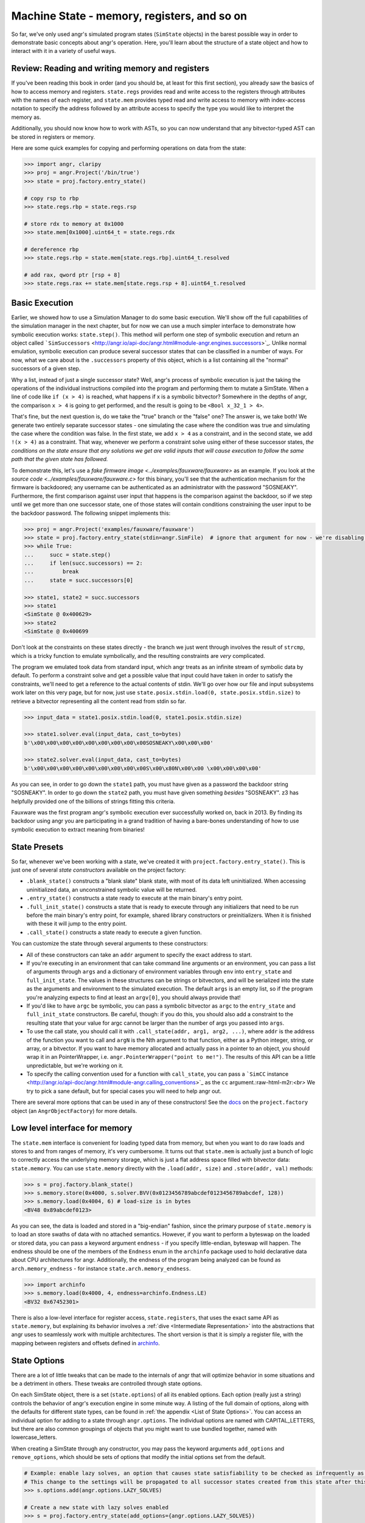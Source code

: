 Machine State - memory, registers, and so on
============================================

So far, we've only used angr's simulated program states (``SimState`` objects)
in the barest possible way in order to demonstrate basic concepts about angr's
operation. Here, you'll learn about the structure of a state object and how to
interact with it in a variety of useful ways.

Review: Reading and writing memory and registers
------------------------------------------------

If you've been reading this book in order (and you should be, at least for this
first section), you already saw the basics of how to access memory and
registers. ``state.regs`` provides read and write access to the registers
through attributes with the names of each register, and ``state.mem`` provides
typed read and write access to memory with index-access notation to specify the
address followed by an attribute access to specify the type you would like to
interpret the memory as.

Additionally, you should now know how to work with ASTs, so you can now
understand that any bitvector-typed AST can be stored in registers or memory.

Here are some quick examples for copying and performing operations on data from
the state:

.. code-block:: python

   >>> import angr, claripy
   >>> proj = angr.Project('/bin/true')
   >>> state = proj.factory.entry_state()

   # copy rsp to rbp
   >>> state.regs.rbp = state.regs.rsp

   # store rdx to memory at 0x1000
   >>> state.mem[0x1000].uint64_t = state.regs.rdx

   # dereference rbp
   >>> state.regs.rbp = state.mem[state.regs.rbp].uint64_t.resolved

   # add rax, qword ptr [rsp + 8]
   >>> state.regs.rax += state.mem[state.regs.rsp + 8].uint64_t.resolved

Basic Execution
---------------

Earlier, we showed how to use a Simulation Manager to do some basic execution.
We'll show off the full capabilities of the simulation manager in the next
chapter, but for now we can use a much simpler interface to demonstrate how
symbolic execution works: ``state.step()``. This method will perform one step of
symbolic execution and return an object called ```SimSuccessors``
<http://angr.io/api-doc/angr.html#module-angr.engines.successors>`_. Unlike
normal emulation, symbolic execution can produce several successor states that
can be classified in a number of ways. For now, what we care about is the
``.successors`` property of this object, which is a list containing all the
"normal" successors of a given step.

Why a list, instead of just a single successor state? Well, angr's process of
symbolic execution is just the taking the operations of the individual
instructions compiled into the program and performing them to mutate a SimState.
When a line of code like ``if (x > 4)`` is reached, what happens if x is a
symbolic bitvector? Somewhere in the depths of angr, the comparison ``x > 4`` is
going to get performed, and the result is going to be ``<Bool x_32_1 > 4>``.

That's fine, but the next question is, do we take the "true" branch or the
"false" one? The answer is, we take both! We generate two entirely separate
successor states - one simulating the case where the condition was true and
simulating the case where the condition was false. In the first state, we add
``x > 4`` as a constraint, and in the second state, we add ``!(x > 4)`` as a
constraint. That way, whenever we perform a constraint solve using either of
these successor states, *the conditions on the state ensure that any solutions
we get are valid inputs that will cause execution to follow the same path that
the given state has followed.*

To demonstrate this, let's use a `fake firmware image
<../examples/fauxware/fauxware>` as an example. If you look at the `source code
<../examples/fauxware/fauxware.c>` for this binary, you'll see that the
authentication mechanism for the firmware is backdoored; any username can be
authenticated as an administrator with the password "SOSNEAKY". Furthermore, the
first comparison against user input that happens is the comparison against the
backdoor, so if we step until we get more than one successor state, one of those
states will contain conditions constraining the user input to be the backdoor
password. The following snippet implements this:

.. code-block:: python

   >>> proj = angr.Project('examples/fauxware/fauxware')
   >>> state = proj.factory.entry_state(stdin=angr.SimFile)  # ignore that argument for now - we're disabling a more complicated default setup for the sake of education
   >>> while True:
   ...     succ = state.step()
   ...     if len(succ.successors) == 2:
   ...         break
   ...     state = succ.successors[0]

   >>> state1, state2 = succ.successors
   >>> state1
   <SimState @ 0x400629>
   >>> state2
   <SimState @ 0x400699

Don't look at the constraints on these states directly - the branch we just went
through involves the result of ``strcmp``, which is a tricky function to emulate
symbolically, and the resulting constraints are *very* complicated.

The program we emulated took data from standard input, which angr treats as an
infinite stream of symbolic data by default. To perform a constraint solve and
get a possible value that input could have taken in order to satisfy the
constraints, we'll need to get a reference to the actual contents of stdin.
We'll go over how our file and input subsystems work later on this very page,
but for now, just use ``state.posix.stdin.load(0, state.posix.stdin.size)`` to
retrieve a bitvector representing all the content read from stdin so far.

.. code-block:: python

   >>> input_data = state1.posix.stdin.load(0, state1.posix.stdin.size)

   >>> state1.solver.eval(input_data, cast_to=bytes)
   b'\x00\x00\x00\x00\x00\x00\x00\x00\x00SOSNEAKY\x00\x00\x00'

   >>> state2.solver.eval(input_data, cast_to=bytes)
   b'\x00\x00\x00\x00\x00\x00\x00\x00\x00S\x00\x80N\x00\x00 \x00\x00\x00\x00'

As you can see, in order to go down the ``state1`` path, you must have given as
a password the backdoor string "SOSNEAKY". In order to go down the ``state2``
path, you must have given something *besides* "SOSNEAKY". z3 has helpfully
provided one of the billions of strings fitting this criteria.

Fauxware was the first program angr's symbolic execution ever successfully
worked on, back in 2013. By finding its backdoor using angr you are
participating in a grand tradition of having a bare-bones understanding of how
to use symbolic execution to extract meaning from binaries!

State Presets
-------------

So far, whenever we've been working with a state, we've created it with
``project.factory.entry_state()``. This is just one of several *state
constructors* available on the project factory:


* ``.blank_state()`` constructs a "blank slate" blank state, with most of its
  data left uninitialized. When accessing uninitialized data, an unconstrained
  symbolic value will be returned.
* ``.entry_state()`` constructs a state ready to execute at the main binary's
  entry point.
* ``.full_init_state()`` constructs a state that is ready to execute through any
  initializers that need to be run before the main binary's entry point, for
  example, shared library constructors or preinitializers. When it is finished
  with these it will jump to the entry point.
* ``.call_state()`` constructs a state ready to execute a given function.

You can customize the state through several arguments to these constructors:


* All of these constructors can take an ``addr`` argument to specify the exact
  address to start.

* If you're executing in an environment that can take command line arguments or
  an environment, you can pass a list of arguments through ``args`` and a
  dictionary of environment variables through ``env`` into ``entry_state`` and
  ``full_init_state``. The values in these structures can be strings or
  bitvectors, and will be serialized into the state as the arguments and
  environment to the simulated execution. The default ``args`` is an empty list,
  so if the program you're analyzing expects to find at least an ``argv[0]``,
  you should always provide that!

* If you'd like to have ``argc`` be symbolic, you can pass a symbolic bitvector
  as ``argc`` to the ``entry_state`` and ``full_init_state`` constructors. Be
  careful, though: if you do this, you should also add a constraint to the
  resulting state that your value for argc cannot be larger than the number of
  args you passed into ``args``.

* To use the call state, you should call it with ``.call_state(addr, arg1, arg2,
  ...)``, where ``addr`` is the address of the function you want to call and
  ``argN`` is the Nth argument to that function, either as a Python integer,
  string, or array, or a bitvector. If you want to have memory allocated and
  actually pass in a pointer to an object, you should wrap it in an
  PointerWrapper, i.e. ``angr.PointerWrapper("point to me!")``. The results of
  this API can be a little unpredictable, but we're working on it.

* To specify the calling convention used for a function with ``call_state``, you
  can pass a ```SimCC`` instance
  <http://angr.io/api-doc/angr.html#module-angr.calling_conventions>`_ as the
  ``cc`` argument.:raw-html-m2r:`<br>` We try to pick a sane default, but for
  special cases you will need to help angr out.

There are several more options that can be used in any of these constructors!
See the `docs
<http://angr.io/api-doc/angr.html#angr.factory.AngrObjectFactory>`_ on the
``project.factory`` object (an ``AngrObjectFactory``) for more details.

Low level interface for memory
------------------------------

The ``state.mem`` interface is convenient for loading typed data from memory,
but when you want to do raw loads and stores to and from ranges of memory, it's
very cumbersome. It turns out that ``state.mem`` is actually just a bunch of
logic to correctly access the underlying memory storage, which is just a flat
address space filled with bitvector data: ``state.memory``. You can use
``state.memory`` directly with the ``.load(addr, size)`` and ``.store(addr,
val)`` methods:

.. code-block:: python

   >>> s = proj.factory.blank_state()
   >>> s.memory.store(0x4000, s.solver.BVV(0x0123456789abcdef0123456789abcdef, 128))
   >>> s.memory.load(0x4004, 6) # load-size is in bytes
   <BV48 0x89abcdef0123>

As you can see, the data is loaded and stored in a "big-endian" fashion, since
the primary purpose of ``state.memory`` is to load an store swaths of data with
no attached semantics. However, if you want to perform a byteswap on the loaded
or stored data, you can pass a keyword argument ``endness`` - if you specify
little-endian, byteswap will happen. The endness should be one of the members of
the ``Endness`` enum in the ``archinfo`` package used to hold declarative data
about CPU architectures for angr. Additionally, the endness of the program being
analyzed can be found as ``arch.memory_endness`` - for instance
``state.arch.memory_endness``.

.. code-block:: python

   >>> import archinfo
   >>> s.memory.load(0x4000, 4, endness=archinfo.Endness.LE)
   <BV32 0x67452301>

There is also a low-level interface for register access, ``state.registers``,
that uses the exact same API as ``state.memory``, but explaining its behavior
involves a :ref:`dive <Intermediate Representation>` into the abstractions that
angr uses to seamlessly work with multiple architectures. The short version is
that it is simply a register file, with the mapping between registers and
offsets defined in `archinfo <https://github.com/angr/archinfo>`_.

State Options
-------------

There are a lot of little tweaks that can be made to the internals of angr that
will optimize behavior in some situations and be a detriment in others. These
tweaks are controlled through state options.

On each SimState object, there is a set (``state.options``) of all its enabled
options. Each option (really just a string) controls the behavior of angr's
execution engine in some minute way. A listing of the full domain of options,
along with the defaults for different state types, can be found in :ref:`the
appendix <List of State Options>`. You can access an individual option for
adding to a state through ``angr.options``. The individual options are named
with CAPITAL_LETTERS, but there are also common groupings of objects that you
might want to use bundled together, named with lowercase_letters.

When creating a SimState through any constructor, you may pass the keyword
arguments ``add_options`` and ``remove_options``, which should be sets of
options that modify the initial options set from the default.

.. code-block:: python

   # Example: enable lazy solves, an option that causes state satisfiability to be checked as infrequently as possible.
   # This change to the settings will be propagated to all successor states created from this state after this line.
   >>> s.options.add(angr.options.LAZY_SOLVES)

   # Create a new state with lazy solves enabled
   >>> s = proj.factory.entry_state(add_options={angr.options.LAZY_SOLVES})

   # Create a new state without simplification options enabled
   >>> s = proj.factory.entry_state(remove_options=angr.options.simplification)

State Plugins
-------------

With the exception of the set of options just discussed, everything stored in a
SimState is actually stored in a *plugin* attached to the state. Almost every
property on the state we've discussed so far is a plugin - ``memory``,
``registers``, ``mem``, ``regs``, ``solver``, etc. This design allows for code
modularity as well as the ability to easily :ref:`implement new kinds of data
storage <State Plugins>` for other aspects of an emulated state, or the ability
to provide alternate implementations of plugins.

For example, the normal ``memory`` plugin simulates a flat memory space, but
analyses can choose to enable the "abstract memory" plugin, which uses alternate
data types for addresses to simulate free-floating memory mappings independent
of address, to provide ``state.memory``. Conversely, plugins can reduce code
complexity: ``state.memory`` and ``state.registers`` are actually two different
instances of the same plugin, since the registers are emulated with an address
space as well.

The globals plugin
^^^^^^^^^^^^^^^^^^

``state.globals`` is an extremely simple plugin: it implements the interface of
a standard Python dict, allowing you to store arbitrary data on a state.

The history plugin
^^^^^^^^^^^^^^^^^^

``state.history`` is a very important plugin storing historical data about the
path a state has taken during execution. It is actually a linked list of several
history nodes, each one representing a single round of execution---you can
traverse this list with ``state.history.parent.parent`` etc.

To make it more convenient to work with this structure, the history also
provides several efficient iterators over the history of certain values. In
general, these values are stored as ``history.recent_NAME`` and the iterator
over them is just ``history.NAME``. For example, ``for addr in
state.history.bbl_addrs: print hex(addr)`` will print out a basic block address
trace for the binary, while ``state.history.recent_bbl_addrs`` is the list of
basic blocks executed in the most recent step,
``state.history.parent.recent_bbl_addrs`` is the list of basic blocks executed
in the previous step, etc. If you ever need to quickly obtain a flat list of
these values, you can access ``.hardcopy``, e.g.
``state.history.bbl_addrs.hardcopy``. Keep in mind though, index-based accessing
is implemented on the iterators.

Here is a brief listing of some of the values stored in the history:


* ``history.descriptions`` is a listing of string descriptions of each of the
  rounds of execution performed on the state.
* ``history.bbl_addrs`` is a listing of the basic block addresses executed by
  the state. There may be more than one per round of execution, and not all
  addresses may correspond to binary code - some may be addresses at which
  SimProcedures are hooked.
* ``history.jumpkinds`` is a listing of the disposition of each of the control
  flow transitions in the state's history, as VEX enum strings.
* ``history.jump_guards`` is a listing of the conditions guarding each of the
  branches that the state has encountered.
* ``history.events`` is a semantic listing of "interesting events" which
  happened during execution, such as the presence of a symbolic jump condition,
  the program popping up a message box, or execution terminating with an exit
  code.
* ``history.actions`` is usually empty, but if you add the ``angr.options.refs``
  options to the state, it will be populated with a log of all the memory,
  register, and temporary value accesses performed by the program.

The callstack plugin
^^^^^^^^^^^^^^^^^^^^

angr will track the call stack for the emulated program. On every call
instruction, a frame will be added to the top of the tracked callstack, and
whenever the stack pointer drops below the point where the topmost frame was
called, a frame is popped. This allows angr to robustly store data local to the
current emulated function.

Similar to the history, the callstack is also a linked list of nodes, but there
are no provided iterators over the contents of the nodes - instead you can
directly iterate over ``state.callstack`` to get the callstack frames for each
of the active frames, in order from most recent to oldest. If you just want the
topmost frame, this is ``state.callstack``.


* ``callstack.func_addr`` is the address of the function currently being
  executed
* ``callstack.call_site_addr`` is the address of the basic block which called
  the current function
* ``callstack.stack_ptr`` is the value of the stack pointer from the beginning
  of the current function
* ``callstack.ret_addr`` is the location that the current function will return
  to if it returns

More about I/O: Files, file systems, and network sockets
--------------------------------------------------------

Please refer to :ref:`Working with File System, Sockets, and Pipes` for a more
complete and detailed documentation of how I/O is modeled in angr.

Copying and Merging
-------------------

A state supports very fast copies, so that you can explore different
possibilities:

.. code-block:: python

   >>> proj = angr.Project('/bin/true')
   >>> s = proj.factory.blank_state()
   >>> s1 = s.copy()
   >>> s2 = s.copy()

   >>> s1.mem[0x1000].uint32_t = 0x41414141
   >>> s2.mem[0x1000].uint32_t = 0x42424242

States can also be merged together.

.. code-block:: python

   # merge will return a tuple. the first element is the merged state
   # the second element is a symbolic variable describing a state flag
   # the third element is a boolean describing whether any merging was done
   >>> (s_merged, m, anything_merged) = s1.merge(s2)

   # this is now an expression that can resolve to "AAAA" *or* "BBBB"
   >>> aaaa_or_bbbb = s_merged.mem[0x1000].uint32_t

.. todo:: describe limitations of merging
